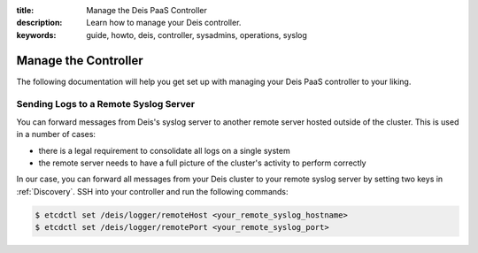 :title: Manage the Deis PaaS Controller
:description: Learn how to manage your Deis controller.
:keywords: guide, howto, deis, controller, sysadmins, operations, syslog

.. _manage-controller:

Manage the Controller
=====================

The following documentation will help you get set up with managing your Deis PaaS
controller to your liking.

Sending Logs to a Remote Syslog Server
--------------------------------------

You can forward messages from Deis's syslog server to another remote server hosted outside
of the cluster. This is used in a number of cases:

- there is a legal requirement to consolidate all logs on a single system
- the remote server needs to have a full picture of the cluster's activity to perform
  correctly

In our case, you can forward all messages from your Deis cluster to your remote syslog
server by setting two keys in :ref:`Discovery`. SSH into your controller and run the
following commands:

.. code-block:: console

    $ etcdctl set /deis/logger/remoteHost <your_remote_syslog_hostname>
    $ etcdctl set /deis/logger/remotePort <your_remote_syslog_port>
